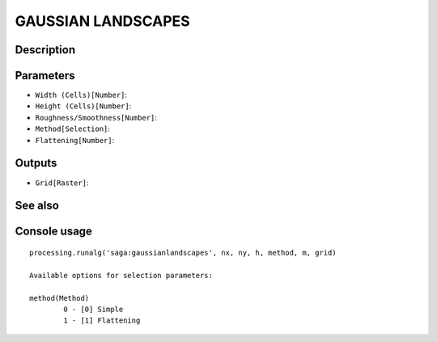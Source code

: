 GAUSSIAN LANDSCAPES
===================

Description
-----------

Parameters
----------

- ``Width (Cells)[Number]``:
- ``Height (Cells)[Number]``:
- ``Roughness/Smoothness[Number]``:
- ``Method[Selection]``:
- ``Flattening[Number]``:

Outputs
-------

- ``Grid[Raster]``:

See also
---------


Console usage
-------------


::

	processing.runalg('saga:gaussianlandscapes', nx, ny, h, method, m, grid)

	Available options for selection parameters:

	method(Method)
		0 - [0] Simple
		1 - [1] Flattening
